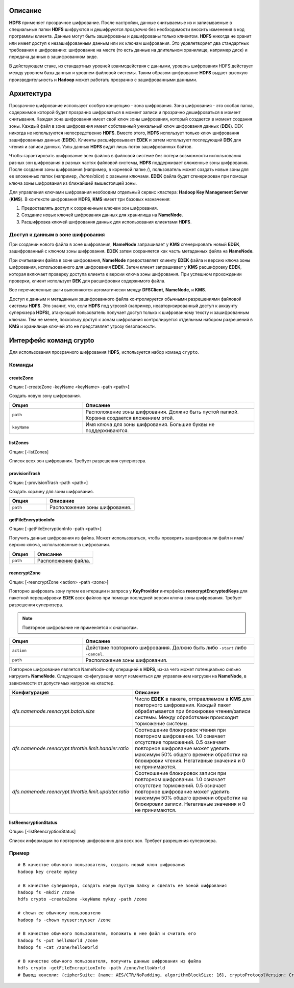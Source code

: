 Описание
========

**HDFS** применяет прозрачное шифрование. После настройки, данные считываемые из и записываемые в специальные папки **HDFS** шифруются и дешифруются *прозрачно* без необходимости вносить изменения в код программы клиента. Данные могут быть зашифрованы и дешифрованы только клиентом. **HDFS** никогда не хранит или имеет доступ к незашифрованным данным или их ключам шифрования. Это удовлетворяет два стандартных требования к шифрованию: шифрование на месте (то есть данные на длительном хранилище, например диск) и передача данных в зашифрованном виде.

В действующем стаке, из стандартных уровней взаимодействия с данными, уровень шифрования HDFS действует между уровнем базы данных и уровнем файловой системы. Таким образом шифрование **HDFS** выдает высокую производительность и **Hadoop** может работать прозрачно с зашифрованными данными.

Архитектура
===========

Прозрачное шифрование использует особую концепцию - зона шифрования. Зона шифрования - это особая папка, содержимое которой будет прозрачно шифроваться в момент записи и прозрачно дешифроваться в момент считывания. Каждая зона шифрования имеет свой ключ зоны шифрования, который создается в момент создания зоны. Каждый файл в зоне шифрования имеет собственный уникальный ключ шифрования данных (**DEK**). DEK никогда не используются непосредственно **HDFS**. Вместо этого, **HDFS** использует только ключ шифрования зашифрованных данных (**EDEK**). Клиенты расшифровывают **EDEK** и затем используют последующий **DEK** для чтения и записи данных. Узлы данных **HDFS** видят лишь поток зашифрованных байтов.

Чтобы гарантировать шифрование всех файлов в файловой системе без потери возможности использования разных зон шифрования в разных частях файловой системы, **HDFS** поддерживает вложенные зоны шифрования. После создания зоны шифрования (например, в корневой папке */*), пользователь может создать новые зоны для ее вложенных папок (например, */home/alice*) с разными ключами. **EDEK** файла будет сгенерирован при помощи ключа зоны шифрования из ближайшей вышестоящей зоны.

Для управления ключами шифрования необходим отдельный сервис кластера: **Hadoop Key Management Server** (**KMS**). В контексте шифрования **HDFS**, **KMS** имеет три базовых назначения:

1. Предоставлять доступ к сохраненным ключам зон шифрования.

2. Создание новых ключей шифрования данных для хранилища на **NameNode**.

3. Расшифровка ключей шифрования данных для использования клиентами **HDFS**.

Доступ к данным в зоне шифрования
---------------------------------

При создании нового файла в зоне шифрования, **NameNode** запрашивает у **KMS** сгенерировать новый **EDEK**, зашифрованный с ключом зоны шифрования. **EDEK** затем сохраняется как часть метаданных файла на **NameNode**.

При считывании файла в зоне шифрования, **NameNode** предоставляет клиенту **EDEK** файла и версию ключа зоны шифрования, использованного для шифрования **EDEK**. Затем клиент запрашивает у **KMS** расшифровку **EDEK**, которая включает проверку доступа клиента к версии ключа зоны шифрования. При успешном прохождении проверки, клиент использует **DEK** для расшифровки содержимого файла.

Все перечисленные шаги выполняются автоматически между **DFSClient**, **NameNode**, и **KMS**.

Доступ к данным и метаданным зашифрованного файла контролируется обычными разрешениями файловой системы **HDFS**. Это значит, что, если **HDFS** под угрозой (например, неавторизированный доступ к аккаунту суперюзера **HDFS**), атакующий пользователь получает доступ только к шифрованному тексту и зашифрованным ключам. Тем не менее, поскольку доступ к зонам шифрования контролируется отдельным набором разрешений в **KMS** и хранилище ключей это не представляет угрозу безопасности.

Интерфейс команд crypto
=======================

Для использования прозрачного шифрования **HDFS**, используется набор команд ``crypto``.

Команды
-------

createZone
^^^^^^^^^^

Опции: [-createZone -keyName <keyName> -path <path>]

Создать новую зону шифрования.

.. csv-table:: 
   :header: "Опция", "Описание"
   :widths: 30, 70

   "``path``", "Расположение зоны шифрования. Должно быть пустой папкой. Корзина создается вложением этой."
   "``keyName``", "Имя ключа для зоны шифрования. Большие буквы не поддерживаются."
   
listZones
^^^^^^^^^

Опции: [-listZones]

Список всех зон шифрования. Требует разрешения суперюзера.

provisionTrash
^^^^^^^^^^^^^^

Опции: [-provisionTrash -path <path>]

Создать корзину для зоны шифрования.

.. csv-table:: 
   :header: "Опция", "Описание"
   :widths: 30, 70

   "``path``", "Расположение зоны шифрования."
   
getFileEncryptionInfo
^^^^^^^^^^^^^^^^^^^^^

Опции: [-getFileEncryptionInfo -path <path>]

Получить данные шифрования из файла. Может использоваться, чтобы проверить зашифрован ли файл и имя/версию ключа, использованные в шифровании.

.. csv-table:: 
   :header: "Опция", "Описание"
   :widths: 30, 70

   "``path``", "Расположение файла."

reencryptZone
^^^^^^^^^^^^^

Опции: [-reencryptZone <action> -path <zone>]

Повторно шифровать зону путем ее итерации и запроса у **KeyProvider** интерфейса **reencryptEncryptedKeys** для пакетной перешифровки **EDEK** всех файлов при помощи последней версии ключа зоны шифрования. Требует разрешения суперюзера.

.. Note:: Повторное шифрование не применяется к снапшотам.

.. csv-table:: 
   :header: "Опция", "Описание"
   :widths: 30, 70

   "``action``", "Действие повторного шифрования. Должно быть либо ``-start`` либо ``-cancel``."
   "``path``", "Расположение зоны шифрования."

Повторное шифрование является NameNode-only операцией в **HDFS**, из-за чего может потенциально сильно нагрузить **NameNode**. Следующие конфигурации могут изменяться для управлением нагрузки на **NameNode**, в зависимости от допустимых нагрузок на кластер.

.. csv-table:: 
   :header: "Конфигурация", "Описание"
   :widths: 30, 70

   "*dfs.namenode.reencrypt.batch.size*", "Число **EDEK** в пакете, отправляемом в **KMS** для повторного шифрования. Каждый пакет обрабатывается при блокировке чтения/записи системы. Между обработками происходит торможение системы."
   "*dfs.namenode.reencrypt.throttle.limit.handler.ratio*", "Соотношение блокировок чтения при повторном шифровании. 1.0 означает отсутствие торможений. 0.5 означает повторное шифрование может уделить максимум 50% общего времени обработки на блокировки чтения. Негативные значения и 0 не принимаются."
   "*dfs.namenode.reencrypt.throttle.limit.updater.ratio*", "Соотношение блокировок записи при повторном шифровании. 1.0 означает отсутствие торможений. 0.5 означает повторное шифрование может уделить максимум 50% общего времени обработки на блокировки записи. Негативные значения и 0 не принимаются."

listReencryptionStatus
^^^^^^^^^^^^^^^^^^^^^^

Опции: [-listReencryptionStatus]

Список информации по повторному шифрованию для всех зон. Требует разрешения суперюзера.

Пример
------

::

  # В качестве обычного пользователя, создать новый ключ шифрования
  hadoop key create mykey

  # В качестве суперюзера, создать новую пустую папку и сделать ее зоной шифрования
  hadoop fs -mkdir /zone
  hdfs crypto -createZone -keyName mykey -path /zone

  # chown ее обычному пользователю
  hadoop fs -chown myuser:myuser /zone

  # В качестве обычного пользователя, положить в нее файл и считать его
  hadoop fs -put helloWorld /zone
  hadoop fs -cat /zone/helloWorld

  # В качестве обычного пользователя, получить данные шифрования из файла
  hdfs crypto -getFileEncryptionInfo -path /zone/helloWorld
  # Вывод консоли: {cipherSuite: {name: AES/CTR/NoPadding, algorithmBlockSize: 16}, cryptoProtocolVersion: CryptoProtocolVersion{description='Encryption zones', version=1, unknownValue=null}, edek: 2010d301afbd43b58f10737ce4e93b39, iv: ade2293db2bab1a2e337f91361304cb3, keyName: mykey, ezKeyVersionName: mykey@0}

















